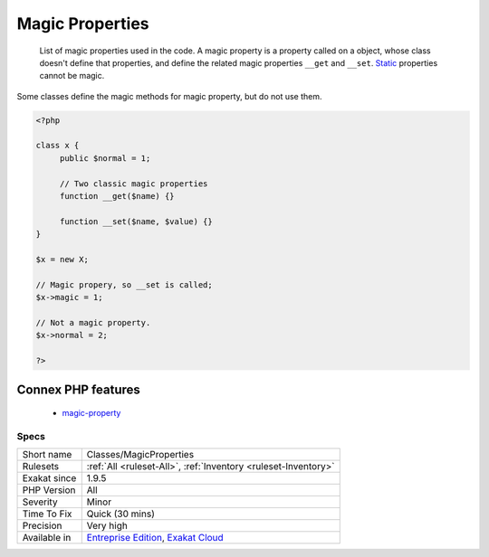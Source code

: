.. _classes-magicproperties:

.. _magic-properties:

Magic Properties
++++++++++++++++

  List of magic properties used in the code. A magic property is a property called on a object, whose class doesn't define that properties, and define the related magic properties ``__get`` and ``__set``. `Static <https://www.php.net/manual/en/language.oop5.static.php>`_ properties cannot be magic.

Some classes define the magic methods for magic property, but do not use them. 


.. code-block:: php
   
   <?php
   
   class x {
   	public $normal = 1;
   	
   	// Two classic magic properties
   	function __get($name) {}
   
   	function __set($name, $value) {}
   }
   
   $x = new X;
   
   // Magic propery, so __set is called;
   $x->magic = 1;
   
   // Not a magic property.
   $x->normal = 2;
   
   ?>
Connex PHP features
-------------------

  + `magic-property <https://php-dictionary.readthedocs.io/en/latest/dictionary/magic-property.ini.html>`_


Specs
_____

+--------------+-------------------------------------------------------------------------------------------------------------------------+
| Short name   | Classes/MagicProperties                                                                                                 |
+--------------+-------------------------------------------------------------------------------------------------------------------------+
| Rulesets     | :ref:`All <ruleset-All>`, :ref:`Inventory <ruleset-Inventory>`                                                          |
+--------------+-------------------------------------------------------------------------------------------------------------------------+
| Exakat since | 1.9.5                                                                                                                   |
+--------------+-------------------------------------------------------------------------------------------------------------------------+
| PHP Version  | All                                                                                                                     |
+--------------+-------------------------------------------------------------------------------------------------------------------------+
| Severity     | Minor                                                                                                                   |
+--------------+-------------------------------------------------------------------------------------------------------------------------+
| Time To Fix  | Quick (30 mins)                                                                                                         |
+--------------+-------------------------------------------------------------------------------------------------------------------------+
| Precision    | Very high                                                                                                               |
+--------------+-------------------------------------------------------------------------------------------------------------------------+
| Available in | `Entreprise Edition <https://www.exakat.io/entreprise-edition>`_, `Exakat Cloud <https://www.exakat.io/exakat-cloud/>`_ |
+--------------+-------------------------------------------------------------------------------------------------------------------------+


